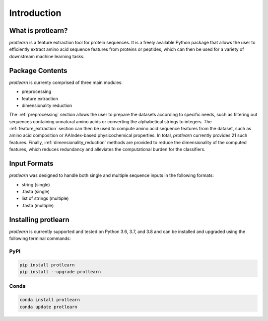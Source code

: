 .. _introduction:

Introduction
============

What is protlearn?
------------------

*protlearn* is a feature extraction tool for protein sequences. It is a freely available Python
package that allows the user to efficiently extract amino acid sequence features
from proteins or peptides, which can then be used for a variety of downstream 
machine learning tasks.

Package Contents 
----------------

.. image:: protlearn_summary.png
   :alt: Summary of Modules
   :align: center

*protlearn* is currenty comprised of three main modules:

* preprocessing
* feature extraction
* dimensionality reduction

The :ref:`preprocessing` section allows the user to prepare the datasets according to 
specific needs, such as filtering out sequences containing unnatural amino acids or converting  
the alphabetical strings to integers. The :ref:`feature_extraction` section can then be 
used to compute amino acid sequence features from the dataset, such as amino acid  
composition or AAIndex-based physicochemical properties. In total, *protlearn* currently 
provides 21 such features. Finally, :ref:`dimensionality_reduction` methods are 
provided to reduce the dimensionality of the computed features, which reduces 
redundancy and alleviates the computational burden for the classifiers.

Input Formats
-------------

*protlearn* was designed to handle both single and multiple sequence inputs in the
following formats:

* string (single)
* .fasta (single)
* list of strings (multiple)
* .fasta (multiple)

Installing protlearn
--------------------

*protlearn* is currently supported and tested on Python 3.6, 3.7, and 3.8 and can 
be installed and upgraded using the following terminal commands:

PyPI
****

.. code::

    pip install protlearn  
    pip install --upgrade protlearn 

Conda
*****

.. code::

   conda install protlearn
   conda update protlearn